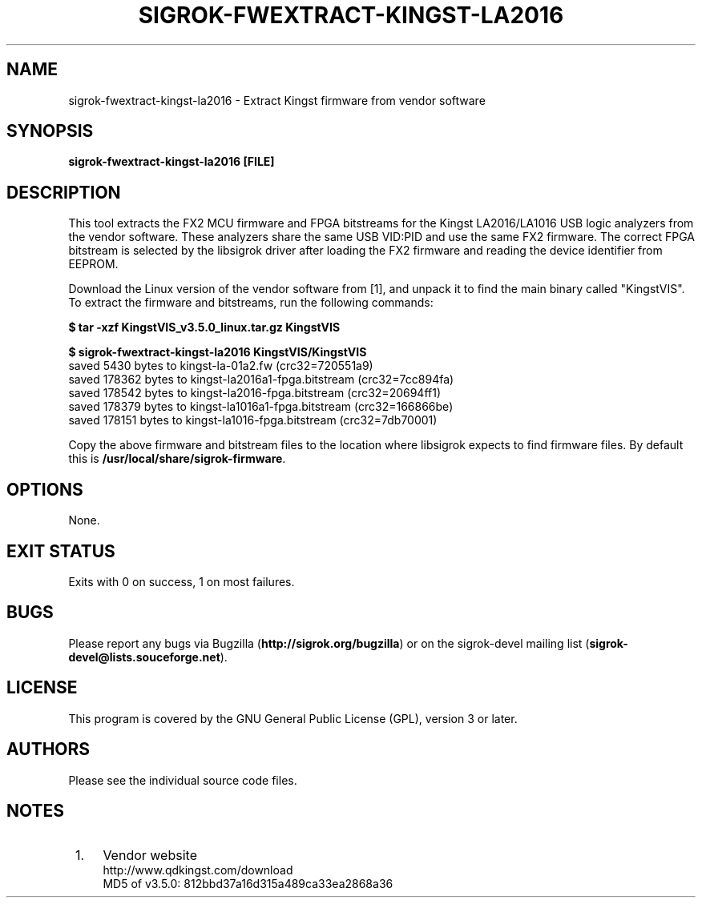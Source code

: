 .TH SIGROK\-FWEXTRACT\-KINGST\-LA2016 1 "Mar 13, 2021"
.SH "NAME"
sigrok\-fwextract\-kingst\-la2016 \- Extract Kingst firmware from vendor software
.SH "SYNOPSIS"
.B sigrok\-fwextract\-kingst\-la2016 [FILE]
.SH "DESCRIPTION"
This tool extracts the FX2 MCU firmware and FPGA bitstreams for the Kingst
LA2016/LA1016 USB logic analyzers from the vendor software. These
analyzers share the same USB VID:PID and use the same FX2 firmware.
The correct FPGA bitstream is selected by the libsigrok driver after
loading the FX2 firmware and reading the device identifier from EEPROM.
.PP
Download the Linux version of the vendor software from [1], and unpack
it to find the main binary called "KingstVIS". To extract the
firmware and bitstreams, run the following commands:
.PP
.B "  $ tar -xzf KingstVIS_v3.5.0_linux.tar.gz KingstVIS"
.PP
.B "  $ sigrok-fwextract-kingst-la2016 KingstVIS/KingstVIS"
.br
.RB "  saved 5430 bytes to kingst-la-01a2.fw (crc32=720551a9)"
.br
.RB "  saved 178362 bytes to kingst-la2016a1-fpga.bitstream (crc32=7cc894fa)"
.br
.RB "  saved 178542 bytes to kingst-la2016-fpga.bitstream (crc32=20694ff1)"
.br
.RB "  saved 178379 bytes to kingst-la1016a1-fpga.bitstream (crc32=166866be)"
.br
.RB "  saved 178151 bytes to kingst-la1016-fpga.bitstream (crc32=7db70001)"
.PP
Copy the above firmware and bitstream files to the location where libsigrok
expects to find firmware files. By default this is
.BR /usr/local/share/sigrok-firmware .
.SH OPTIONS
None.
.SH "EXIT STATUS"
Exits with 0 on success, 1 on most failures.
.SH "BUGS"
Please report any bugs via Bugzilla
.RB "(" http://sigrok.org/bugzilla ")"
or on the sigrok\-devel mailing list
.RB "(" sigrok\-devel@lists.souceforge.net ")."
.SH "LICENSE"
This program is covered by the GNU General Public License (GPL),
version 3 or later.
.SH "AUTHORS"
Please see the individual source code files.
.SH "NOTES"
.IP " 1." 4
Vendor website
.RS 4
.RB http://www.qdkingst.com/download
.br
\%MD5 of v3.5.0: 812bbd37a16d315a489ca33ea2868a36

